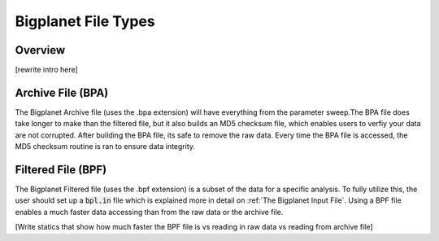 
Bigplanet File Types
=====================


Overview
--------

[rewrite intro here]


Archive File (BPA)
-------------------

The Bigplanet Archive file (uses the .bpa extension) will have everything from
the parameter sweep.The BPA file does take longer to make than the filtered file, 
but it also builds an MD5 checksum file, which enables users to verfiy your 
data are not corrupted. After building the BPA file, its safe to remove the raw data. 
Every time the BPA file is accessed, the MD5 checksum routine is ran to ensure data integrity.


Filtered File (BPF)
-------------------

The Bigplanet Filtered file (uses the .bpf extension) is a subset of the data for a specific analysis.
To fully utilize this, the user should set up a :code:`bpl.in` file which is explained more in detail on :ref:`The Bigplanet Input File`.
Using a BPF file enables a much faster data accessing than from the raw data or the archive file. 


[Write statics that show how much faster the BPF file is vs reading in raw data vs reading from archive file]

